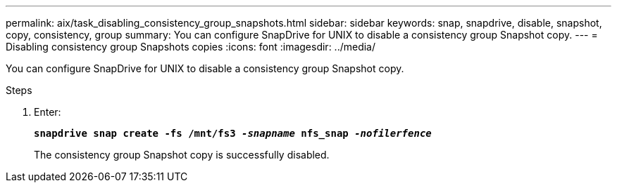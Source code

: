 ---
permalink: aix/task_disabling_consistency_group_snapshots.html
sidebar: sidebar
keywords: snap, snapdrive, disable, snapshot, copy, consistency, group
summary: You can configure SnapDrive for UNIX to disable a consistency group Snapshot copy.
---
= Disabling consistency group Snapshots copies
:icons: font
:imagesdir: ../media/

[.lead]
You can configure SnapDrive for UNIX to disable a consistency group Snapshot copy.

.Steps

. Enter:
+
`*snapdrive snap create -fs /mnt/fs3 _-snapname_ nfs_snap _-nofilerfence_*`
+
The consistency group Snapshot copy is successfully disabled.
